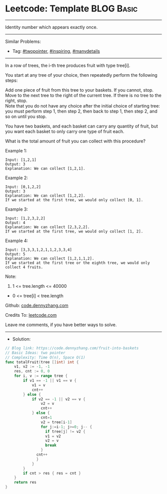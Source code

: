 * Leetcode: Template                                              :BLOG:Basic:
#+STARTUP: showeverything
#+OPTIONS: toc:nil \n:t ^:nil creator:nil d:nil
:PROPERTIES:
:type:     twopointer, inspring, manydetails, redo
:END:
---------------------------------------------------------------------
Identity number which appears exactly once.
---------------------------------------------------------------------
#+BEGIN_HTML
<a href="https://github.com/dennyzhang/code.dennyzhang.com/tree/master/problems/fruit-into-baskets"><img align="right" width="200" height="183" src="https://www.dennyzhang.com/wp-content/uploads/denny/watermark/github.png" /></a>
#+END_HTML
Similar Problems:
- Tag: [[https://code.dennyzhang.com/tag/twopointer][#twopointer]], [[https://code.dennyzhang.com/tag/inspiring][#inspiring]], [[https://code.dennyzhang.com/tag/manydetails][#manydetails]]
---------------------------------------------------------------------
In a row of trees, the i-th tree produces fruit with type tree[i].

You start at any tree of your choice, then repeatedly perform the following steps:

Add one piece of fruit from this tree to your baskets.  If you cannot, stop.
Move to the next tree to the right of the current tree.  If there is no tree to the right, stop.
Note that you do not have any choice after the initial choice of starting tree: you must perform step 1, then step 2, then back to step 1, then step 2, and so on until you stop.

You have two baskets, and each basket can carry any quantity of fruit, but you want each basket to only carry one type of fruit each.

What is the total amount of fruit you can collect with this procedure?
 
Example 1:
#+BEGIN_EXAMPLE
Input: [1,2,1]
Output: 3
Explanation: We can collect [1,2,1].
#+END_EXAMPLE

Example 2:
#+BEGIN_EXAMPLE
Input: [0,1,2,2]
Output: 3
Explanation: We can collect [1,2,2].
If we started at the first tree, we would only collect [0, 1].
#+END_EXAMPLE

Example 3:
#+BEGIN_EXAMPLE
Input: [1,2,3,2,2]
Output: 4
Explanation: We can collect [2,3,2,2].
If we started at the first tree, we would only collect [1, 2].
#+END_EXAMPLE

Example 4:
#+BEGIN_EXAMPLE
Input: [3,3,3,1,2,1,1,2,3,3,4]
Output: 5
Explanation: We can collect [1,2,1,1,2].
If we started at the first tree or the eighth tree, we would only collect 4 fruits.
#+END_EXAMPLE
 
Note:

1. 1 <= tree.length <= 40000
- 0 <= tree[i] < tree.length

Github: [[https://github.com/dennyzhang/code.dennyzhang.com/tree/master/problems/fruit-into-baskets][code.dennyzhang.com]]

Credits To: [[https://leetcode.com/problems/fruit-into-baskets/description/][leetcode.com]]

Leave me comments, if you have better ways to solve.
---------------------------------------------------------------------
- Solution:

#+BEGIN_SRC go
// Blog link: https://code.dennyzhang.com/fruit-into-baskets
// Basic Ideas: two pointer
// Complexity: Time O(n), Space O(1)
func totalFruit(tree []int) int {
    v1, v2 := -1, -1
    res, cnt := 0, 0
    for i, v := range tree {
        if v1 == -1 || v1 == v {
            v1 = v
            cnt++
        } else {
            if v2 == -1 || v2 == v {
                v2 = v
                cnt++
            } else {
                cnt=1
                v2 = tree[i-1]
                for j:=i-1; j>=0; j-- {
                  if tree[j] != v2 {
                  v1 = v2
                  v2 = v
                  break
                }
              cnt++
              }
            }
        }
        if cnt > res { res = cnt }
    }
    return res
}
#+END_SRC

#+BEGIN_HTML
<div style="overflow: hidden;">
<div style="float: left; padding: 5px"> <a href="https://www.linkedin.com/in/dennyzhang001"><img src="https://www.dennyzhang.com/wp-content/uploads/sns/linkedin.png" alt="linkedin" /></a></div>
<div style="float: left; padding: 5px"><a href="https://github.com/dennyzhang"><img src="https://www.dennyzhang.com/wp-content/uploads/sns/github.png" alt="github" /></a></div>
<div style="float: left; padding: 5px"><a href="https://www.dennyzhang.com/slack" target="_blank" rel="nofollow"><img src="https://www.dennyzhang.com/wp-content/uploads/sns/slack.png" alt="slack"/></a></div>
</div>
#+END_HTML
